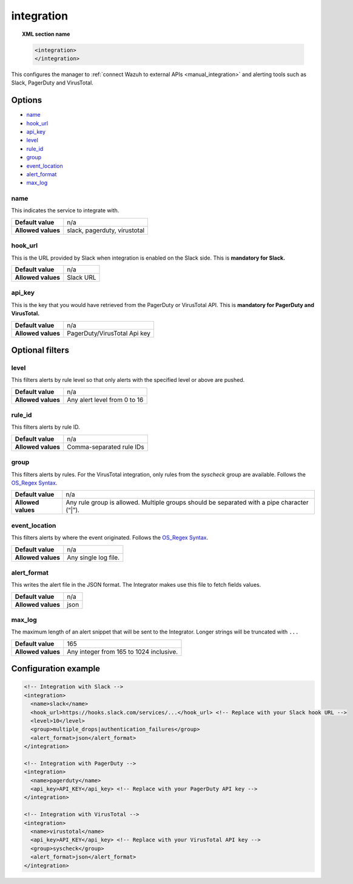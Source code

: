 .. Copyright (C) 2018 Wazuh, Inc.

.. _reference_ossec_integration:

integration
===========

.. topic:: XML section name

  .. code-block:: xml

    <integration>
    </integration>

This configures the manager to :ref:`connect Wazuh to external APIs <manual_integration>` and alerting tools such as Slack, PagerDuty and VirusTotal.

Options
-------

- `name`_
- `hook_url`_
- `api_key`_
- `level`_
- `rule_id`_
- `group`_
- `event_location`_
- `alert_format`_
- `max_log`_

name
^^^^

This indicates the service to integrate with.

+--------------------+------------------------------+
| **Default value**  | n/a                          |
+--------------------+------------------------------+
| **Allowed values** | slack, pagerduty, virustotal |
+--------------------+------------------------------+

hook_url
^^^^^^^^

This is the URL provided by Slack when integration is enabled on the Slack side. This is **mandatory for Slack.**

+--------------------+-----------+
| **Default value**  | n/a       |
+--------------------+-----------+
| **Allowed values** | Slack URL |
+--------------------+-----------+

api_key
^^^^^^^

This is the key that you would have retrieved from the PagerDuty or VirusTotal API. This is **mandatory for PagerDuty and VirusTotal.**

+--------------------+------------------------------+
| **Default value**  | n/a                          |
+--------------------+------------------------------+
| **Allowed values** | PagerDuty/VirusTotal Api key |
+--------------------+------------------------------+

Optional filters
----------------

level
^^^^^

This filters alerts by rule level so that only alerts with the specified level or above are pushed.

+--------------------+------------------------------+
| **Default value**  | n/a                          |
+--------------------+------------------------------+
| **Allowed values** | Any alert level from 0 to 16 |
+--------------------+------------------------------+

rule_id
^^^^^^^

This filters alerts by rule ID.

+--------------------+--------------------------+
| **Default value**  | n/a                      |
+--------------------+--------------------------+
| **Allowed values** | Comma-separated rule IDs |
+--------------------+--------------------------+

group
^^^^^

This filters alerts by rules. For the VirusTotal integration, only rules from the `syscheck` group are available. Follows the `OS_Regex Syntax`_.

+--------------------+---------------------------------------------------------------------------------------------+
| **Default value**  | n/a                                                                                         |
+--------------------+---------------------------------------------------------------------------------------------+
| **Allowed values** | Any rule group is allowed. Multiple groups should be separated with a pipe character (“|”). |
+--------------------+---------------------------------------------------------------------------------------------+

event_location
^^^^^^^^^^^^^^

This filters alerts by where the event originated. Follows the `OS_Regex Syntax`_.

.. _`OS_Regex Syntax`: http://ossec-docs.readthedocs.org/en/latest/syntax/regex.html

+--------------------+-----------------------------------------------------------+
| **Default value**  | n/a                                                       |
+--------------------+-----------------------------------------------------------+
| **Allowed values** | Any single log file.                                      |
+--------------------+-----------------------------------------------------------+

alert_format
^^^^^^^^^^^^

This writes the alert file in the JSON format. The Integrator makes use this file to fetch fields values.

+--------------------+-----------------------------------------------------------+
| **Default value**  | n/a                                                       |
+--------------------+-----------------------------------------------------------+
| **Allowed values** | json                                                      |
+--------------------+-----------------------------------------------------------+

max_log
^^^^^^^

The maximum length of an alert snippet that will be sent to the Integrator.  Longer strings will be truncated with ``...``

+--------------------+-----------------------------------------------------------+
| **Default value**  | 165                                                       |
+--------------------+-----------------------------------------------------------+
| **Allowed values** | Any integer from 165 to 1024 inclusive.                   |
+--------------------+-----------------------------------------------------------+

Configuration example
---------------------

.. code-block:: xml

  <!-- Integration with Slack -->
  <integration>
    <name>slack</name>
    <hook_url>https://hooks.slack.com/services/...</hook_url> <!-- Replace with your Slack hook URL -->
    <level>10</level>
    <group>multiple_drops|authentication_failures</group>
    <alert_format>json</alert_format>
  </integration>

  <!-- Integration with PagerDuty -->
  <integration>
    <name>pagerduty</name>
    <api_key>API_KEY</api_key> <!-- Replace with your PagerDuty API key -->
  </integration>

  <!-- Integration with VirusTotal -->
  <integration>
    <name>virustotal</name>
    <api_key>API_KEY</api_key> <!-- Replace with your VirusTotal API key -->
    <group>syscheck</group>
    <alert_format>json</alert_format>
  </integration>
